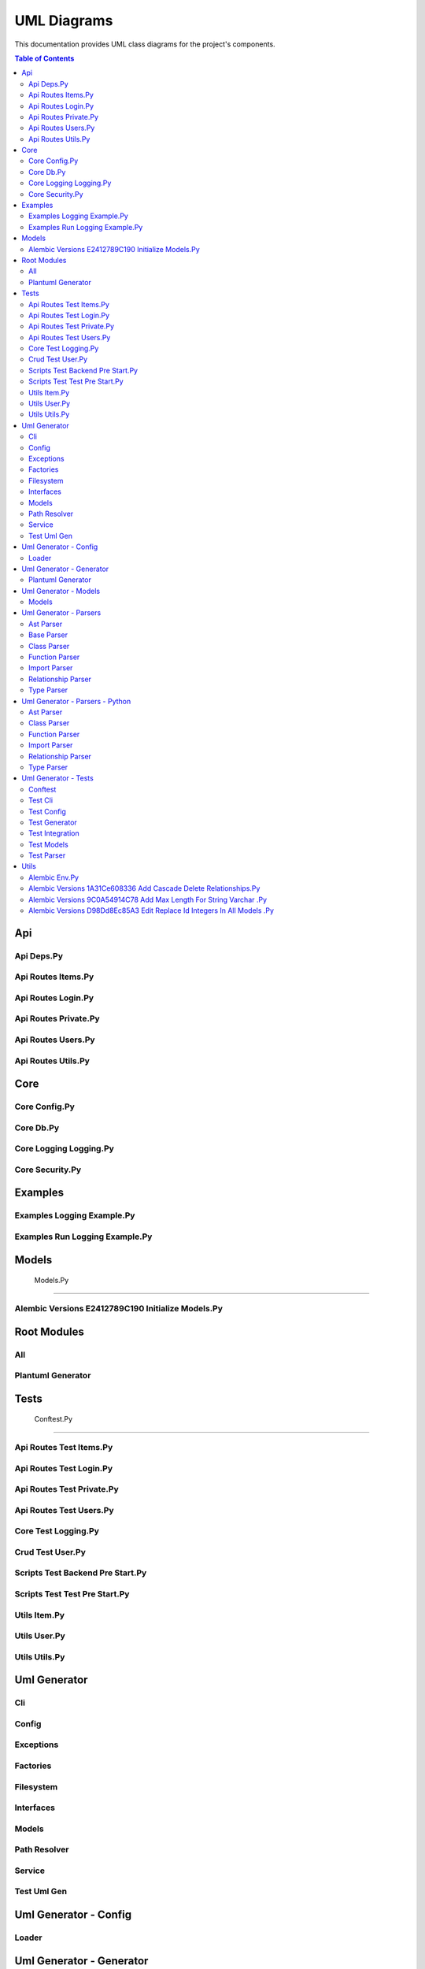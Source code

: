 UML Diagrams
============

This documentation provides UML class diagrams for the project's components.

.. contents:: Table of Contents
   :depth: 2



Api
---


Api Deps.Py
~~~~~~~~~~~

.. uml:: api/api_deps.py.puml


Api Routes Items.Py
~~~~~~~~~~~~~~~~~~~

.. uml:: api/api_routes_items.py.puml


Api Routes Login.Py
~~~~~~~~~~~~~~~~~~~

.. uml:: api/api_routes_login.py.puml


Api Routes Private.Py
~~~~~~~~~~~~~~~~~~~~~

.. uml:: api/api_routes_private.py.puml


Api Routes Users.Py
~~~~~~~~~~~~~~~~~~~

.. uml:: api/api_routes_users.py.puml


Api Routes Utils.Py
~~~~~~~~~~~~~~~~~~~

.. uml:: api/api_routes_utils.py.puml



Core
----


Core Config.Py
~~~~~~~~~~~~~~

.. uml:: core/core_config.py.puml


Core Db.Py
~~~~~~~~~~

.. uml:: core/core_db.py.puml


Core Logging Logging.Py
~~~~~~~~~~~~~~~~~~~~~~~

.. uml:: core/core_logging_logging.py.puml


Core Security.Py
~~~~~~~~~~~~~~~~

.. uml:: core/core_security.py.puml



Examples
--------


Examples Logging Example.Py
~~~~~~~~~~~~~~~~~~~~~~~~~~~

.. uml:: examples/examples_logging_example.py.puml


Examples Run Logging Example.Py
~~~~~~~~~~~~~~~~~~~~~~~~~~~~~~~

.. uml:: examples/examples_run_logging_example.py.puml



Models
------


 Models.Py
~~~~~~~~~~

.. uml:: models/_models.py.puml


Alembic Versions E2412789C190 Initialize Models.Py
~~~~~~~~~~~~~~~~~~~~~~~~~~~~~~~~~~~~~~~~~~~~~~~~~~

.. uml:: models/alembic_versions_e2412789c190_initialize_models.py.puml



Root Modules
------------


All
~~~

.. uml:: all.puml


Plantuml Generator
~~~~~~~~~~~~~~~~~~

.. uml:: plantuml_generator.puml



Tests
-----


 Conftest.Py
~~~~~~~~~~~~

.. uml:: tests/_conftest.py.puml


Api Routes Test Items.Py
~~~~~~~~~~~~~~~~~~~~~~~~

.. uml:: tests/api_routes_test_items.py.puml


Api Routes Test Login.Py
~~~~~~~~~~~~~~~~~~~~~~~~

.. uml:: tests/api_routes_test_login.py.puml


Api Routes Test Private.Py
~~~~~~~~~~~~~~~~~~~~~~~~~~

.. uml:: tests/api_routes_test_private.py.puml


Api Routes Test Users.Py
~~~~~~~~~~~~~~~~~~~~~~~~

.. uml:: tests/api_routes_test_users.py.puml


Core Test Logging.Py
~~~~~~~~~~~~~~~~~~~~

.. uml:: tests/core_test_logging.py.puml


Crud Test User.Py
~~~~~~~~~~~~~~~~~

.. uml:: tests/crud_test_user.py.puml


Scripts Test Backend Pre Start.Py
~~~~~~~~~~~~~~~~~~~~~~~~~~~~~~~~~

.. uml:: tests/scripts_test_backend_pre_start.py.puml


Scripts Test Test Pre Start.Py
~~~~~~~~~~~~~~~~~~~~~~~~~~~~~~

.. uml:: tests/scripts_test_test_pre_start.py.puml


Utils Item.Py
~~~~~~~~~~~~~

.. uml:: tests/utils_item.py.puml


Utils User.Py
~~~~~~~~~~~~~

.. uml:: tests/utils_user.py.puml


Utils Utils.Py
~~~~~~~~~~~~~~

.. uml:: tests/utils_utils.py.puml



Uml Generator
-------------


Cli
~~~

.. uml:: uml_generator/cli.puml


Config
~~~~~~

.. uml:: uml_generator/config.puml


Exceptions
~~~~~~~~~~

.. uml:: uml_generator/exceptions.puml


Factories
~~~~~~~~~

.. uml:: uml_generator/factories.puml


Filesystem
~~~~~~~~~~

.. uml:: uml_generator/filesystem.puml


Interfaces
~~~~~~~~~~

.. uml:: uml_generator/interfaces.puml


Models
~~~~~~

.. uml:: uml_generator/models.puml


Path Resolver
~~~~~~~~~~~~~

.. uml:: uml_generator/path_resolver.puml


Service
~~~~~~~

.. uml:: uml_generator/service.puml


Test Uml Gen
~~~~~~~~~~~~

.. uml:: uml_generator/test_uml_gen.puml



Uml Generator - Config
----------------------


Loader
~~~~~~

.. uml:: uml_generator/config/loader.puml



Uml Generator - Generator
-------------------------


Plantuml Generator
~~~~~~~~~~~~~~~~~~

.. uml:: uml_generator/generator/plantuml_generator.puml



Uml Generator - Models
----------------------


Models
~~~~~~

.. uml:: uml_generator/models/models.puml



Uml Generator - Parsers
-----------------------


Ast Parser
~~~~~~~~~~

.. uml:: uml_generator/parsers/ast_parser.puml


Base Parser
~~~~~~~~~~~

.. uml:: uml_generator/parsers/base_parser.puml


Class Parser
~~~~~~~~~~~~

.. uml:: uml_generator/parsers/class_parser.puml


Function Parser
~~~~~~~~~~~~~~~

.. uml:: uml_generator/parsers/function_parser.puml


Import Parser
~~~~~~~~~~~~~

.. uml:: uml_generator/parsers/import_parser.puml


Relationship Parser
~~~~~~~~~~~~~~~~~~~

.. uml:: uml_generator/parsers/relationship_parser.puml


Type Parser
~~~~~~~~~~~

.. uml:: uml_generator/parsers/type_parser.puml



Uml Generator - Parsers - Python
--------------------------------


Ast Parser
~~~~~~~~~~

.. uml:: uml_generator/parsers/python/ast_parser.puml


Class Parser
~~~~~~~~~~~~

.. uml:: uml_generator/parsers/python/class_parser.puml


Function Parser
~~~~~~~~~~~~~~~

.. uml:: uml_generator/parsers/python/function_parser.puml


Import Parser
~~~~~~~~~~~~~

.. uml:: uml_generator/parsers/python/import_parser.puml


Relationship Parser
~~~~~~~~~~~~~~~~~~~

.. uml:: uml_generator/parsers/python/relationship_parser.puml


Type Parser
~~~~~~~~~~~

.. uml:: uml_generator/parsers/python/type_parser.puml



Uml Generator - Tests
---------------------


Conftest
~~~~~~~~

.. uml:: uml_generator/tests/conftest.puml


Test Cli
~~~~~~~~

.. uml:: uml_generator/tests/test_cli.puml


Test Config
~~~~~~~~~~~

.. uml:: uml_generator/tests/test_config.puml


Test Generator
~~~~~~~~~~~~~~

.. uml:: uml_generator/tests/test_generator.puml


Test Integration
~~~~~~~~~~~~~~~~

.. uml:: uml_generator/tests/test_integration.puml


Test Models
~~~~~~~~~~~

.. uml:: uml_generator/tests/test_models.puml


Test Parser
~~~~~~~~~~~

.. uml:: uml_generator/tests/test_parser.puml



Utils
-----


 Backend Pre Start.Py
~~~~~~~~~~~~~~~~~~~~~

.. uml:: utils/_backend_pre_start.py.puml


 Crud.Py
~~~~~~~~

.. uml:: utils/_crud.py.puml


 Initial Data.Py
~~~~~~~~~~~~~~~~

.. uml:: utils/_initial_data.py.puml


 Main.Py
~~~~~~~~

.. uml:: utils/_main.py.puml


 Tests Pre Start.Py
~~~~~~~~~~~~~~~~~~~

.. uml:: utils/_tests_pre_start.py.puml


 Utils.Py
~~~~~~~~~

.. uml:: utils/_utils.py.puml


Alembic Env.Py
~~~~~~~~~~~~~~

.. uml:: utils/alembic_env.py.puml


Alembic Versions 1A31Ce608336 Add Cascade Delete Relationships.Py
~~~~~~~~~~~~~~~~~~~~~~~~~~~~~~~~~~~~~~~~~~~~~~~~~~~~~~~~~~~~~~~~~

.. uml:: utils/alembic_versions_1a31ce608336_add_cascade_delete_relationships.py.puml


Alembic Versions 9C0A54914C78 Add Max Length For String Varchar .Py
~~~~~~~~~~~~~~~~~~~~~~~~~~~~~~~~~~~~~~~~~~~~~~~~~~~~~~~~~~~~~~~~~~~

.. uml:: utils/alembic_versions_9c0a54914c78_add_max_length_for_string_varchar_.py.puml


Alembic Versions D98Dd8Ec85A3 Edit Replace Id Integers In All Models .Py
~~~~~~~~~~~~~~~~~~~~~~~~~~~~~~~~~~~~~~~~~~~~~~~~~~~~~~~~~~~~~~~~~~~~~~~~

.. uml:: utils/alembic_versions_d98dd8ec85a3_edit_replace_id_integers_in_all_models_.py.puml

